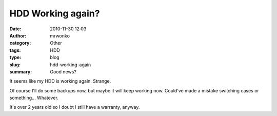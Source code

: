HDD Working again?
##################
:date: 2010-11-30 12:03
:author: mrwonko
:category: Other
:tags: HDD
:type: blog
:slug: hdd-working-again
:summary: Good news?

It seems like my HDD is working again. Strange.

Of course I'll do some backups now, but maybe it will keep working now.
Could've made a mistake switching cases or something... Whatever.

It's over 2 years old so I doubt I still have a warranty, anyway.
